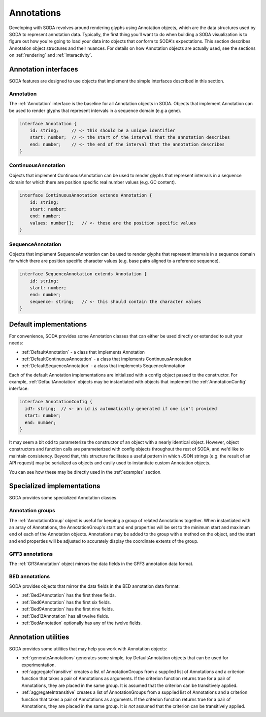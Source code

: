 .. _guide_annotations:

Annotations
===========

Developing with SODA revolves around rendering glyphs using Annotation objects, which are the data structures used by SODA to represent annotation data.
Typically, the first thing you'll want to do when building a SODA visualization is to figure out how you're going to load your data into objects that conform to SODA's expectations.
This section describes Annotation object structures and their nuances.
For details on how Annotation objects are actually used, see the sections on :ref:`rendering` and :ref:`interactivity`.

Annotation interfaces 
#####################

SODA features are designed to use objects that implement the simple interfaces described in this section.

Annotation
^^^^^^^^^^

The :ref:`Annotation` interface is the baseline for all Annotation objects in SODA.
Objects that implement Annotation can be used to render glyphs that represent intervals in a sequence domain (e.g a gene).

.. code-block:: typescript

    interface Annotation {
        id: string;     // <- this should be a unique identifier
        start: number;  // <- the start of the interval that the annotation describes
        end: number;    // <- the end of the interval that the annotation describes
    }

ContinuousAnnotation
^^^^^^^^^^^^^^^^^^^^

Objects that implement ContinuousAnnotation can be used to render glyphs that represent intervals in a sequence domain for which there are position specific real number values (e.g. GC content).

.. code-block:: typescript

    interface ContinuousAnnotation extends Annotation {
        id: string;
        start: number;
        end: number;
        values: number[];   // <- these are the position specific values
    }

SequenceAnnotation
^^^^^^^^^^^^^^^^^^

Objects that implement SequenceAnnotation can be used to render glyphs that represent intervals in a sequence domain for which there are position specific character values (e.g. base pairs aligned to a reference sequence).

.. code-block:: typescript

    interface SequenceAnnotation extends Annotation {
        id: string;
        start: number;
        end: number;
        sequence: string;   // <- this should contain the character values
    }

Default implementations
#######################

For convenience, SODA provides some Annotation classes that can either be used directly or extended to suit your needs:

- :ref:`DefaultAnnotation` - a class that implements Annotation
- :ref:`DefaultContinuousAnnotation` - a class that implements ContinuousAnnotation
- :ref:`DefaultSequenceAnnotation` - a class that implements SequenceAnnotation

Each of the default Annotation implementations are initialized with a config object passed to the constructor.
For example, :ref:`DefaultAnnotation` objects may be instantiated with objects that implement the :ref:`AnnotationConfig` interface:

.. code-block:: typescript

    interface AnnotationConfig {
      id?: string;  // <- an id is automatically generated if one isn't provided
      start: number;
      end: number;
    }

It may seem a bit odd to parameterize the constructor of an object with a nearly identical object. 
However, object constructors and function calls are parameterized with config objects throughout the rest of SODA, and we'd like to maintain consistency.
Beyond that, this structure facilitates a useful pattern in which JSON strings (e.g. the result of an API request) may be serialized as objects and easily used to instantiate custom Annotation objects.

You can see how these may be directly used in the :ref:`examples` section.

Specialized implementations
###########################

SODA provides some specialized Annotation classes.

Annotation groups
^^^^^^^^^^^^^^^^^

The :ref:`AnnotationGroup` object is useful for keeping a group of related Annotations together.
When instantiated with an array of Annotations, the AnnotationGroup's start and end properties will be set to the minimum start and maximum end of each of the Annotation objects.
Annotations may be added to the group with a method on the object, and the start and end properties will be adjusted to accurately display the coordinate extents of the group.

GFF3 annotations
^^^^^^^^^^^^^^^^

The :ref:`Gff3Annotation` object mirrors the data fields in the GFF3 annotation data format.

BED annotations
^^^^^^^^^^^^^^^

SODA provides objects that mirror the data fields in the BED annotation data format:

- :ref:`Bed3Annotation` has the first three fields.
- :ref:`Bed6Annotation` has the first six fields.
- :ref:`Bed9Annotation` has the first nine fields.
- :ref:`Bed12Annotation` has all twelve fields.
- :ref:`BedAnnotation` optionally has any of the twelve fields.

Annotation utilities
####################

SODA provides some utilities that may help you work with Annotation objects:

- :ref:`generateAnnotations` generates some simple, toy DefaultAnnotation objects that can be used for experimentation.
- :ref:`aggregateTransitive` creates a list of AnnotationGroups from a supplied list of Annotations and a criterion function that takes a pair of Annotations as arguments. If the criterion function returns true for a pair of Annotations, they are placed in the same group. It is assumed that the criterion can be transitively applied.
- :ref:`aggregateIntransitive` creates a list of AnnotationGroups from a supplied list of Annotations and a criterion function that takes a pair of Annotations as arguments. If the criterion function returns true for a pair of Annotations, they are placed in the same group. It is *not* assumed that the criterion can be transitively applied.
